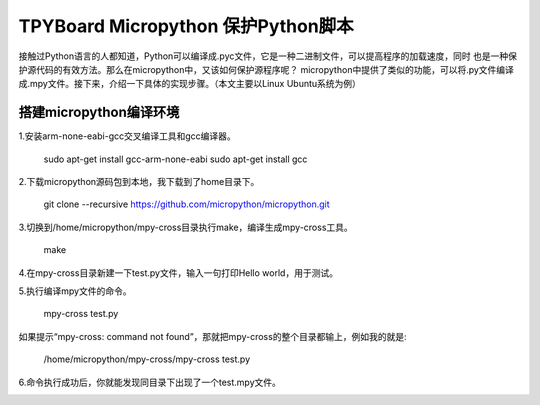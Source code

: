 .. _quickref:

TPYBoard Micropython 保护Python脚本
====================================

接触过Python语言的人都知道，Python可以编译成.pyc文件，它是一种二进制文件，可以提高程序的加载速度，同时
也是一种保护源代码的有效方法。那么在micropython中，又该如何保护源程序呢？
micropython中提供了类似的功能，可以将.py文件编译成.mpy文件。接下来，介绍一下具体的实现步骤。（本文主要以Linux Ubuntu系统为例）


搭建micropython编译环境
-------------------------
1.安装arm-none-eabi-gcc交叉编译工具和gcc编译器。

  sudo apt-get install gcc-arm-none-eabi
  sudo apt-get install gcc

2.下载micropython源码包到本地，我下载到了home目录下。

  git clone --recursive https://github.com/micropython/micropython.git

3.切换到/home/micropython/mpy-cross目录执行make，编译生成mpy-cross工具。


  make

.. image::img/1.png

.. image::img/2.png

4.在mpy-cross目录新建一下test.py文件，输入一句打印Hello world，用于测试。

5.执行编译mpy文件的命令。

  mpy-cross test.py


如果提示“mpy-cross: command not found”，那就把mpy-cross的整个目录都输上，例如我的就是:

  /home/micropython/mpy-cross/mpy-cross test.py

6.命令执行成功后，你就能发现同目录下出现了一个test.mpy文件。

.. image:: img/3.png
